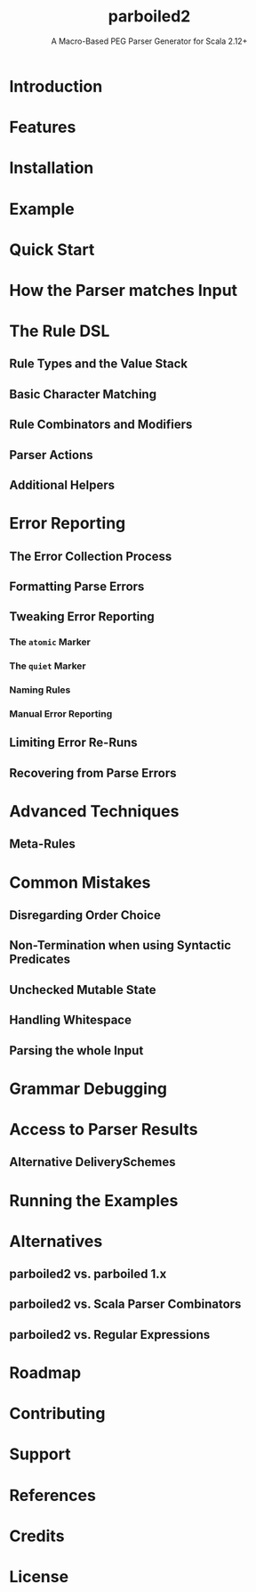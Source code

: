 #+TITLE: parboiled2
#+SUBTITLE: A Macro-Based PEG Parser Generator for Scala 2.12+
#+REPOSITORY: sirthias/parboiled2
#+VERSION: 2.4.1
#+STARTUP: overview
#+STARTUP: entitiespretty

* Introduction
* Features
* Installation
* Example
* Quick Start
* How the Parser matches Input
* The Rule DSL
** Rule Types and the Value Stack
** Basic Character Matching
** Rule Combinators and Modifiers
** Parser Actions
** Additional Helpers

* Error Reporting
** The Error Collection Process
** Formatting Parse Errors
** Tweaking Error Reporting
*** The ~atomic~ Marker
*** The ~quiet~ Marker
*** Naming Rules
*** Manual Error Reporting

** Limiting Error Re-Runs
** Recovering from Parse Errors

* Advanced Techniques
** Meta-Rules

* Common Mistakes
** Disregarding Order Choice
** Non-Termination when using Syntactic Predicates
** Unchecked Mutable State
** Handling Whitespace
** Parsing the whole Input

* Grammar Debugging
* Access to Parser Results
** Alternative DeliverySchemes

* Running the Examples
* Alternatives
** parboiled2 vs. parboiled 1.x
** parboiled2 vs. Scala Parser Combinators
** parboiled2 vs. Regular Expressions

* Roadmap
* Contributing
* Support
* References
* Credits
* License

